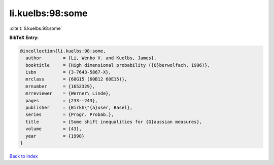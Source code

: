 li.kuelbs:98:some
=================

:cite:t:`li.kuelbs:98:some`

**BibTeX Entry:**

.. code-block:: bibtex

   @incollection{li.kuelbs:98:some,
     author        = {Li, Wenbo V. and Kuelbs, James},
     booktitle     = {High dimensional probability ({O}berwolfach, 1996)},
     isbn          = {3-7643-5867-X},
     mrclass       = {60G15 (60B12 60E15)},
     mrnumber      = {1652329},
     mrreviewer    = {Werner\ Linde},
     pages         = {233--243},
     publisher     = {Birkh\"{a}user, Basel},
     series        = {Progr. Probab.},
     title         = {Some shift inequalities for {G}aussian measures},
     volume        = {43},
     year          = {1998}
   }

`Back to index <../By-Cite-Keys.html>`_
